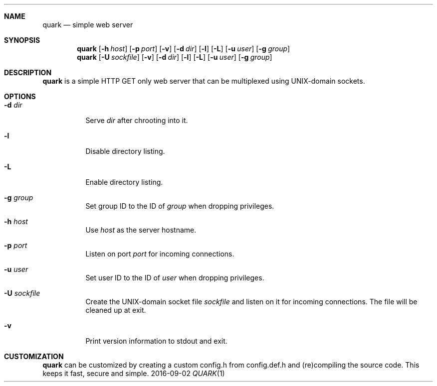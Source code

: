 .Dd 2016-09-02
.Dt QUARK 1
.Sh NAME
.Nm quark
.Nd simple web server
.Sh SYNOPSIS
.Nm
.Op Fl h Ar host
.Op Fl p Ar port
.Op Fl v
.Op Fl d Ar dir
.Op Fl l
.Op Fl L
.Op Fl u Ar user
.Op Fl g Ar group
.Nm
.Op Fl U Ar sockfile
.Op Fl v
.Op Fl d Ar dir
.Op Fl l
.Op Fl L
.Op Fl u Ar user
.Op Fl g Ar group
.Sh DESCRIPTION
.Nm
is a simple HTTP GET only web server that can be multiplexed using
UNIX-domain sockets.
.Sh OPTIONS
.Bl -tag -width Ds
.It Fl d Ar dir
Serve
.Ar dir
after chrooting into it.
.It Fl l
Disable directory listing.
.It Fl L
Enable directory listing.
.It Fl g Ar group
Set group ID to the ID of
.Ar group
when dropping privileges.
.It Fl h Ar host
Use
.Ar host
as the server hostname.
.It Fl p Ar port
Listen on port
.Ar port
for incoming connections.
.It Fl u Ar user
Set user ID to the ID of
.Ar user
when dropping privileges.
.It Fl U Ar sockfile
Create the UNIX-domain socket file
.Ar sockfile
and listen on it for incoming connections.
The file will be cleaned up at exit.
.It Fl v
Print version information to stdout and exit.
.El
.Sh CUSTOMIZATION
.Nm
can be customized by creating a custom config.h from config.def.h and
(re)compiling the source code. This keeps it fast, secure and simple.
